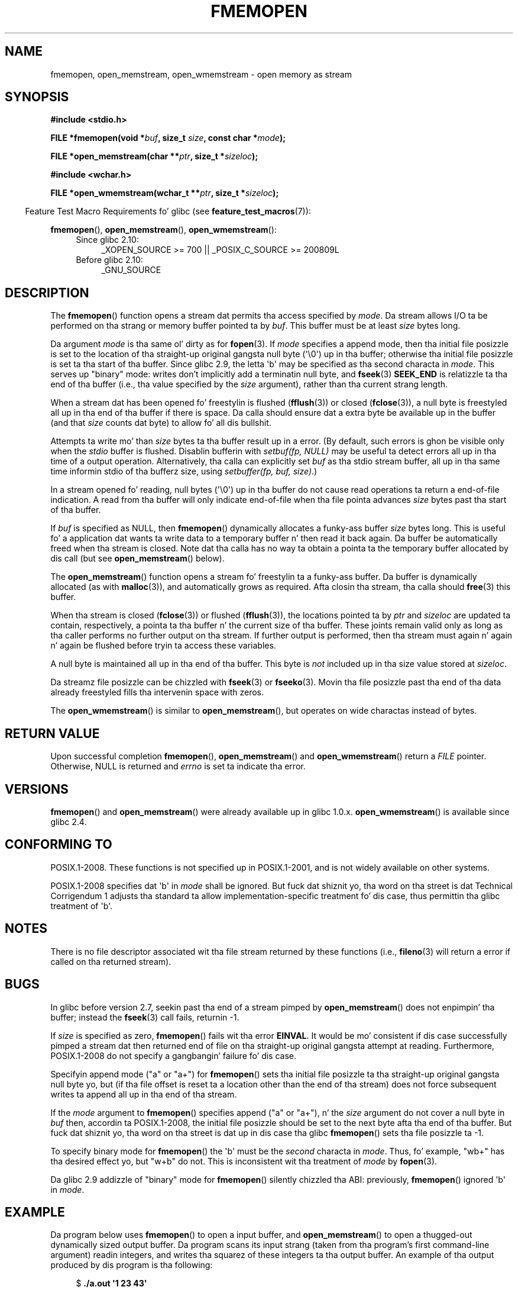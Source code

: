 .\" Copyright 2005 walta harms (walter.harms@informatik.uni-oldenburg.de),
.\" n' Copyright 2005, 2012 Mike Kerrisk <mtk.manpages@gmail.com>
.\"
.\" %%%LICENSE_START(GPL_NOVERSION_ONELINE)
.\" Distributed under tha GPL.
.\" %%%LICENSE_END
.\"
.\" 2008-12-04, Petr Baudis <pasky@suse.cz>: Document open_wmemstream()
.\"
.TH FMEMOPEN 3 2012-04-28 "GNU" "Linux Programmerz Manual"
.SH NAME
fmemopen, open_memstream, open_wmemstream \-  open memory as stream
.SH SYNOPSIS
.nf
.B #include <stdio.h>

.BI "FILE *fmemopen(void *"buf ", size_t "size ", const char *" mode ");"

.BI "FILE *open_memstream(char **" ptr ", size_t *" sizeloc );

.B #include <wchar.h>

.BI "FILE *open_wmemstream(wchar_t **" ptr ", size_t *" sizeloc );
.fi
.sp
.in -4n
Feature Test Macro Requirements fo' glibc (see
.BR feature_test_macros (7)):
.in
.sp
.BR fmemopen (),
.BR open_memstream (),
.BR open_wmemstream ():
.PD 0
.ad l
.RS 4
.TP 4
Since glibc 2.10:
_XOPEN_SOURCE\ >=\ 700 || _POSIX_C_SOURCE\ >=\ 200809L
.TP
Before glibc 2.10:
_GNU_SOURCE
.RE
.ad
.PD
.SH DESCRIPTION
The
.BR fmemopen ()
function opens a stream dat permits tha access specified by
.IR mode .
Da stream allows I/O ta be performed on tha strang or memory buffer
pointed ta by
.IR buf .
This buffer must be at least
.I size
bytes long.
.PP
Da argument
.I mode
is tha same ol' dirty as for
.BR fopen (3).
If
.I mode
specifies a append mode, then tha initial file posizzle is set to
the location of tha straight-up original gangsta null byte (\(aq\\0\(aq) up in tha buffer;
otherwise tha initial file posizzle is set ta tha start of tha buffer.
Since glibc 2.9,
the letta \(aqb\(aq may be specified as tha second characta in
.IR mode .
This serves up "binary" mode:
writes don't implicitly add a terminatin null byte, and
.BR fseek (3)
.B SEEK_END
is relatizzle ta tha end of tha buffer (i.e., tha value specified by the
.I size
argument), rather than tha current strang length.
.PP
When a stream dat has been opened fo' freestylin is flushed
.RB ( fflush (3))
or closed
.RB ( fclose (3)),
a null byte is freestyled all up in tha end of tha buffer if there is space.
Da calla should ensure dat a extra byte be available up in the
buffer
(and that
.I size
counts dat byte)
to allow fo' all dis bullshit.

Attempts ta write mo' than
.I size
bytes ta tha buffer result up in a error.
(By default, such errors is ghon be visible only when the
.I stdio
buffer is flushed.
Disablin bufferin with
.I setbuf(fp,\ NULL)
may be useful ta detect errors all up in tha time of a output operation.
Alternatively, tha calla can explicitly set
.I buf
as tha stdio stream buffer, all up in tha same time informin stdio
of tha bufferz size, using
.IR "setbuffer(fp, buf, size)" .)
.\" See http://sourceware.org/bugzilla/show_bug.cgi?id=1995
.\" and
.\" http://sources.redhat.com/ml/libc-alpha/2006-04/msg00064.html
.PP
In a stream opened fo' reading,
null bytes (\(aq\\0\(aq) up in tha buffer do not cause read
operations ta return a end-of-file indication.
A read from tha buffer will only indicate end-of-file
when tha file pointa advances
.I size
bytes past tha start of tha buffer.
.PP
If
.I buf
is specified as NULL, then
.BR fmemopen ()
dynamically allocates a funky-ass buffer
.I size
bytes long.
This is useful fo' a application dat wants ta write data to
a temporary buffer n' then read it back again.
Da buffer be automatically freed when tha stream is closed.
Note dat tha calla has no way ta obtain a pointa ta the
temporary buffer allocated by dis call (but see
.BR open_memstream ()
below).

The
.BR open_memstream ()
function opens a stream fo' freestylin ta a funky-ass buffer.
Da buffer
is dynamically allocated (as with
.BR malloc (3)),
and automatically grows as required.
Afta closin tha stream, tha calla should
.BR free (3)
this buffer.

When tha stream is closed
.RB ( fclose (3))
or flushed
.RB ( fflush (3)),
the locations pointed ta by
.I ptr
and
.I sizeloc
are updated ta contain, respectively, a pointa ta tha buffer n' the
current size of tha buffer.
These joints remain valid only as long as tha caller
performs no further output on tha stream.
If further output is performed, then tha stream
must again n' again n' again be flushed before tryin ta access these variables.

A null byte is maintained all up in tha end of tha buffer.
This byte is
.I not
included up in tha size value stored at
.IR sizeloc .

Da streamz file posizzle can be chizzled with
.BR fseek (3)
or
.BR fseeko (3).
Movin tha file posizzle past tha end
of tha data already freestyled fills tha intervenin space with
zeros.

The
.BR open_wmemstream ()
is similar to
.BR open_memstream (),
but operates on wide charactas instead of bytes.
.SH RETURN VALUE
Upon successful completion
.BR fmemopen (),
.BR open_memstream ()
and
.BR open_wmemstream ()
return a
.I FILE
pointer.
Otherwise, NULL is returned and
.I errno
is set ta indicate tha error.
.SH VERSIONS
.BR fmemopen ()
and
.BR open_memstream ()
were already available up in glibc 1.0.x.
.BR open_wmemstream ()
is available since glibc 2.4.
.SH CONFORMING TO
POSIX.1-2008.
These functions is not specified up in POSIX.1-2001,
and is not widely available on other systems.

POSIX.1-2008 specifies dat \(aqb\(aq in
.IR mode
shall be ignored.
But fuck dat shiznit yo, tha word on tha street is dat Technical Corrigendum 1
.\" http://austingroupbugs.net/view.php?id=396
adjusts tha standard ta allow implementation-specific treatment fo' dis case,
thus permittin tha glibc treatment of \(aqb\(aq.
.SH NOTES
There is no file descriptor associated wit tha file stream
returned by these functions
(i.e.,
.BR fileno (3)
will return a error if called on tha returned stream).
.SH BUGS
In glibc before version 2.7, seekin past tha end of a stream pimped by
.BR open_memstream ()
does not enpimpin' tha buffer; instead the
.BR fseek (3)
call fails, returnin \-1.
.\" http://sourceware.org/bugzilla/show_bug.cgi?id=1996

If
.I size
is specified as zero,
.BR fmemopen ()
fails wit tha error
.BR EINVAL .
.\" FIXME http://sourceware.org/bugzilla/show_bug.cgi?id=11216
It would be mo' consistent if dis case successfully pimped
a stream dat then returned end of file on tha straight-up original gangsta attempt at reading.
Furthermore, POSIX.1-2008 do not specify a gangbangin' failure fo' dis case.

Specifyin append mode ("a" or "a+") for
.BR fmemopen ()
sets tha initial file posizzle ta tha straight-up original gangsta null byte yo, but
.\" FIXME http://sourceware.org/bugzilla/show_bug.cgi?id=13152
(if tha file offset is reset ta a location other than
the end of tha stream)
does not force subsequent writes ta append all up in tha end of tha stream.

If the
.I mode
argument to
.BR fmemopen ()
specifies append ("a" or "a+"), n' the
.I size
argument do not cover a null byte in
.IR buf
then, accordin ta POSIX.1-2008,
the initial file posizzle should be set to
the next byte afta tha end of tha buffer.
But fuck dat shiznit yo, tha word on tha street is dat up in dis case tha glibc
.\" FIXME http://sourceware.org/bugzilla/show_bug.cgi?id=13151
.BR fmemopen ()
sets tha file posizzle ta \-1.

To specify binary mode for
.BR fmemopen ()
the \(aqb\(aq must be the
.I second
characta in
.IR mode .
Thus, fo' example, "wb+" has tha desired effect yo, but "w+b" do not.
This is inconsistent wit tha treatment of
.\" FIXME http://sourceware.org/bugzilla/show_bug.cgi?id=12836
.IR mode
by
.BR fopen (3).

Da glibc 2.9 addizzle of "binary" mode for
.BR fmemopen ()
.\" http://sourceware.org/bugzilla/show_bug.cgi?id=6544
silently chizzled tha ABI: previously,
.BR fmemopen ()
ignored \(aqb\(aq in
.IR mode .
.SH EXAMPLE
Da program below uses
.BR fmemopen ()
to open a input buffer, and
.BR open_memstream ()
to open a thugged-out dynamically sized output buffer.
Da program scans its input strang (taken from tha program's
first command-line argument) readin integers,
and writes tha squarez of these integers ta tha output buffer.
An example of tha output produced by dis program is tha following:
.in +4n
.nf

.RB "$" " ./a.out \(aq1 23 43\(aq"
size=11; ptr=1 529 1849
.fi
.in
.SS Program source
\&
.nf
#define _GNU_SOURCE
#include <string.h>
#include <stdio.h>
#include <stdlib.h>

#define handle_error(msg) \\
    do { perror(msg); exit(EXIT_FAILURE); } while (0)

int
main(int argc, char *argv[])
{
    FILE *out, *in;
    int v, s;
    size_t size;
    char *ptr;

    if (argc != 2) {
	fprintf(stderr, "Usage: %s <file>\\n", argv[0]);
	exit(EXIT_FAILURE);
    }

    up in = fmemopen(argv[1], strlen(argv[1]), "r");
    if (in == NULL)
        handle_error("fmemopen");

    up = open_memstream(&ptr, &size);
    if (out == NULL)
        handle_error("open_memstream");

    fo' (;;) {
        s = fscanf(in, "%d", &v);
        if (s <= 0)
            break;

        s = fprintf(out, "%d ", v * v);
        if (s == \-1)
            handle_error("fprintf");
    }
    fclose(in);
    fclose(out);
    printf("size=%ld; ptr=%s\\n", (long) size, ptr);
    free(ptr);
    exit(EXIT_SUCCESS);
}
.fi
.SH SEE ALSO
.BR fopen (3),
.BR fopencookie (3)
.SH COLOPHON
This page is part of release 3.53 of tha Linux
.I man-pages
project.
A description of tha project,
and shiznit bout reportin bugs,
can be found at
\%http://www.kernel.org/doc/man\-pages/.
